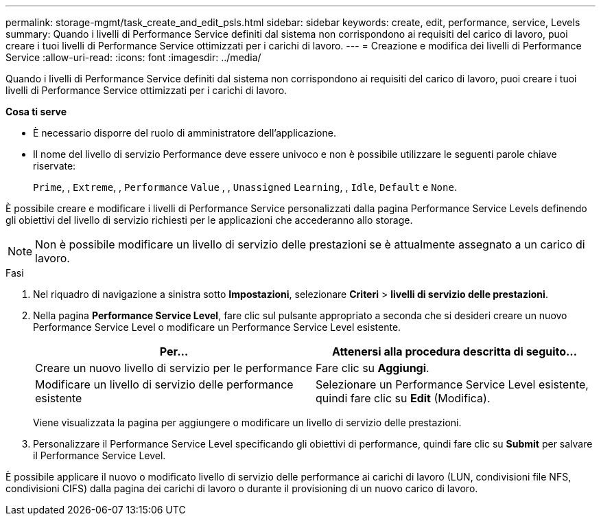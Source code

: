 ---
permalink: storage-mgmt/task_create_and_edit_psls.html 
sidebar: sidebar 
keywords: create, edit, performance, service, Levels 
summary: Quando i livelli di Performance Service definiti dal sistema non corrispondono ai requisiti del carico di lavoro, puoi creare i tuoi livelli di Performance Service ottimizzati per i carichi di lavoro. 
---
= Creazione e modifica dei livelli di Performance Service
:allow-uri-read: 
:icons: font
:imagesdir: ../media/


[role="lead"]
Quando i livelli di Performance Service definiti dal sistema non corrispondono ai requisiti del carico di lavoro, puoi creare i tuoi livelli di Performance Service ottimizzati per i carichi di lavoro.

*Cosa ti serve*

* È necessario disporre del ruolo di amministratore dell'applicazione.
* Il nome del livello di servizio Performance deve essere univoco e non è possibile utilizzare le seguenti parole chiave riservate:
+
`Prime`, , `Extreme`, , `Performance` `Value` , , `Unassigned` `Learning`, , `Idle`, `Default` e `None`.



È possibile creare e modificare i livelli di Performance Service personalizzati dalla pagina Performance Service Levels definendo gli obiettivi del livello di servizio richiesti per le applicazioni che accederanno allo storage.

[NOTE]
====
Non è possibile modificare un livello di servizio delle prestazioni se è attualmente assegnato a un carico di lavoro.

====
.Fasi
. Nel riquadro di navigazione a sinistra sotto *Impostazioni*, selezionare *Criteri* > *livelli di servizio delle prestazioni*.
. Nella pagina *Performance Service Level*, fare clic sul pulsante appropriato a seconda che si desideri creare un nuovo Performance Service Level o modificare un Performance Service Level esistente.
+
|===
| Per... | Attenersi alla procedura descritta di seguito... 


 a| 
Creare un nuovo livello di servizio per le performance
 a| 
Fare clic su *Aggiungi*.



 a| 
Modificare un livello di servizio delle performance esistente
 a| 
Selezionare un Performance Service Level esistente, quindi fare clic su *Edit* (Modifica).

|===
+
Viene visualizzata la pagina per aggiungere o modificare un livello di servizio delle prestazioni.

. Personalizzare il Performance Service Level specificando gli obiettivi di performance, quindi fare clic su *Submit* per salvare il Performance Service Level.


È possibile applicare il nuovo o modificato livello di servizio delle performance ai carichi di lavoro (LUN, condivisioni file NFS, condivisioni CIFS) dalla pagina dei carichi di lavoro o durante il provisioning di un nuovo carico di lavoro.
